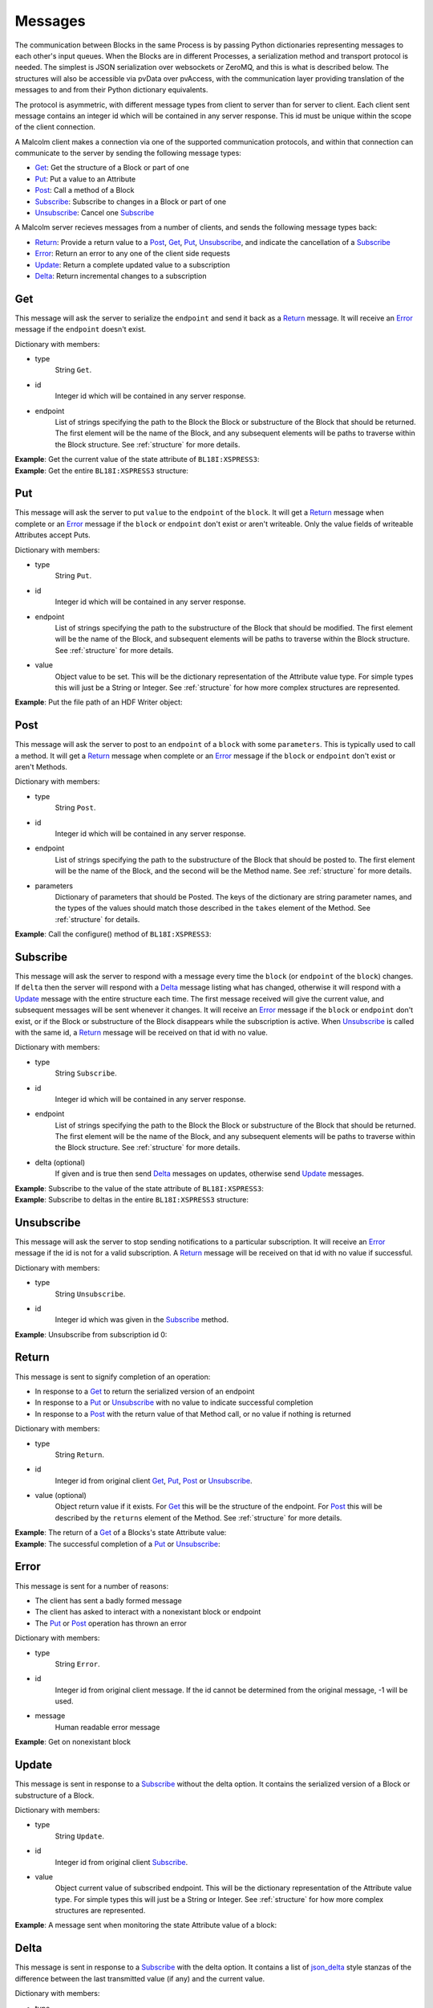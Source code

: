 .. _messages:

Messages
========

The communication between Blocks in the same Process is by passing Python
dictionaries representing messages to each other's input queues. When the
Blocks are in different Processes, a serialization method and transport
protocol is needed. The simplest is JSON serialization over websockets or
ZeroMQ, and this is what is described below. The structures will also be
accessible via pvData over pvAccess, with the communication layer providing
translation of the messages to and from their Python dictionary equivalents.

The protocol is asymmetric, with different message types from client to server
than for server to client. Each client sent message contains an integer id which
will be contained in any server response. This id must be unique within the
scope of the client connection.

A Malcolm client makes a connection via one of the supported communication
protocols, and within that connection can communicate to the server by sending
the following message types:

- `Get`_: Get the structure of a Block or part of one
- `Put`_: Put a value to an Attribute
- `Post`_: Call a method of a Block
- `Subscribe`_: Subscribe to changes in a Block or part of one
- `Unsubscribe`_: Cancel one `Subscribe`_

A Malcolm server recieves messages from a number of clients, and sends the
following message types back:

- `Return`_: Provide a return value to a `Post`_, `Get`_, `Put`_,
  `Unsubscribe`_, and indicate the cancellation of a `Subscribe`_
- `Error`_: Return an error to any one of the client side requests
- `Update`_: Return a complete updated value to a subscription
- `Delta`_: Return incremental changes to a subscription

Get
---

This message will ask the server to serialize the ``endpoint`` and send it back
as a `Return`_ message. It will receive an `Error`_ message if the ``endpoint``
doesn't exist.

Dictionary with members:

- type
    String ``Get``.
- id
    Integer id which will be contained in any server response.
- endpoint
    List of strings specifying the path to the Block the Block or substructure
    of the Block that should be returned. The first element will be the name of
    the Block, and any subsequent elements will be paths to traverse within the
    Block structure. See :ref:`structure` for more details.

.. container:: toggle

    .. container:: header

        **Example**: Get the current value of the state attribute of
        ``BL18I:XSPRESS3``:

    .. include:: json/get_xspress3_state_value

.. container:: toggle

    .. container:: header

        **Example**: Get the entire ``BL18I:XSPRESS3`` structure:

    .. include:: json/get_xspress3

Put
---

This message will ask the server to put ``value`` to the ``endpoint`` of the
``block``. It will get a `Return`_ message when complete or an `Error`_ message
if the ``block`` or ``endpoint`` don't exist or aren't writeable. Only the value
fields of writeable Attributes accept Puts.

Dictionary with members:

- type
    String ``Put``.
- id
    Integer id which will be contained in any server response.
- endpoint
    List of strings specifying the path to the substructure of the Block that
    should be modified. The first element will be the name of the Block, and
    subsequent elements will be paths to traverse within the Block structure.
    See :ref:`structure` for more details.
- value
    Object value to be set. This will be the dictionary representation of the
    Attribute value type. For simple types this will just be a String or
    Integer. See :ref:`structure` for how more complex structures are
    represented.

.. container:: toggle

    .. container:: header

        **Example**: Put the file path of an HDF Writer object:

    .. include:: json/put_hdf_file_path

Post
----

This message will ask the server to post to an ``endpoint`` of a ``block`` with
some ``parameters``. This is typically used to call a method. It will get a
`Return`_ message when complete or an `Error`_ message if the ``block`` or
``endpoint`` don't exist or aren't Methods.

Dictionary with members:

- type
    String ``Post``.
- id
    Integer id which will be contained in any server response.
- endpoint
    List of strings specifying the path to the substructure
    of the Block that should be posted to. The first element will be the name of
    the Block, and the second will be the Method name. See :ref:`structure` for
    more details.
- parameters
    Dictionary of parameters that should be Posted. The keys of the dictionary
    are string parameter names, and the types of the values should match those
    described in the ``takes`` element of the Method. See :ref:`structure` for
    details.

.. container:: toggle

    .. container:: header

        **Example**: Call the configure() method of ``BL18I:XSPRESS3``:

    .. include:: json/post_xspress3_configure

Subscribe
---------

This message will ask the server to respond with a message every time the
``block`` (or ``endpoint`` of the ``block``) changes. If ``delta`` then the
server will respond with a `Delta`_ message listing what has changed, otherwise
it will respond with a `Update`_ message with the entire structure each time.
The first message received will give the current value, and subsequent messages
will be sent whenever it changes. It will receive an `Error`_ message if the
``block`` or ``endpoint`` don't exist, or if the Block or substructure of the
Block disappears while the subscription is active. When `Unsubscribe`_ is called
with the same id, a `Return`_ message will be received on that id with no value.

Dictionary with members:

- type
    String ``Subscribe``.
- id
    Integer id which will be contained in any server response.
- endpoint
    List of strings specifying the path to the Block the Block or substructure
    of the Block that should be returned. The first element will be the name of
    the Block, and any subsequent elements will be paths to traverse within the
    Block structure. See :ref:`structure` for more details.
- delta (optional)
    If given and is true then send `Delta`_ messages on updates, otherwise
    send `Update`_ messages.

.. container:: toggle

    .. container:: header

        **Example**: Subscribe to the value of the state attribute of
        ``BL18I:XSPRESS3``:

    .. include:: json/subscribe_xspress3_state_value

.. container:: toggle

    .. container:: header

        **Example**: Subscribe to deltas in the entire ``BL18I:XSPRESS3``
        structure:

    .. include:: json/subscribe_xspress3

Unsubscribe
-----------

This message will ask the server to stop sending notifications to a particular
subscription. It will receive an `Error`_ message if the id is not for a valid
subscription. A `Return`_ message will be received on that id with no value if
successful.

Dictionary with members:

- type
    String ``Unsubscribe``.
- id
    Integer id which was given in the `Subscribe`_ method.

.. container:: toggle

    .. container:: header

        **Example**: Unsubscribe from subscription id 0:

    .. include:: json/unsubscribe

Return
------

This message is sent to signify completion of an operation:

- In response to a `Get`_ to return the serialized version of an endpoint
- In response to a `Put`_ or `Unsubscribe`_ with no value to indicate successful
  completion
- In response to a `Post`_ with the return value of that Method call, or no
  value if nothing is returned

Dictionary with members:

- type
    String ``Return``.
- id
    Integer id from original client `Get`_, `Put`_, `Post`_ or `Unsubscribe`_.
- value (optional)
    Object return value if it exists. For `Get`_ this will be the structure of
    the endpoint. For `Post`_ this will be described by the ``returns`` element
    of the Method. See :ref:`structure` for more details.

.. container:: toggle

    .. container:: header

        **Example**: The return of a `Get`_ of a Blocks's state Attribute value:

    .. include:: json/return_state_value

.. container:: toggle

    .. container:: header

        **Example**: The successful completion of a `Put`_ or `Unsubscribe`_:

    .. include:: json/return

Error
-----

This message is sent for a number of reasons:

- The client has sent a badly formed message
- The client has asked to interact with a nonexistant block or endpoint
- The `Put`_ or `Post`_ operation has thrown an error

Dictionary with members:

- type
    String ``Error``.
- id
    Integer id from original client message. If the id cannot be determined
    from the original message, -1 will be used.
- message
    Human readable error message

.. container:: toggle

    .. container:: header

        **Example**: Get on nonexistant block

    .. include:: json/error


Update
------

This message is sent in response to a `Subscribe`_ without the delta option. It
contains the serialized version of a Block or substructure of a Block.

Dictionary with members:

- type
    String ``Update``.
- id
    Integer id from original client `Subscribe`_.
- value
    Object current value of subscribed endpoint. This will be the dictionary
    representation of the Attribute value type. For simple types this will just
    be a String or Integer. See :ref:`structure` for how more complex structures
    are represented.

.. container:: toggle

    .. container:: header

        **Example**: A message sent when monitoring the state Attribute value of
        a block:

    .. include:: json/update_state_value


Delta
-------

This message is sent in response to a `Subscribe`_ with the delta option. It
contains a list of json_delta_ style stanzas of the difference between the last
transmitted value (if any) and the current value.

.. _json_delta:
    http://json-delta.readthedocs.org/en/latest/
    philosophy.html?highlight=stanzas

Dictionary with members:

- type
    String ``Delta``.
- id
    Integer id from original client `Subscribe`_.
- changes
    List of [``key path``, optional ``update``] stanzas.

    - ``key path`` is a path to the changed element within the subscribed path.
      This means that the original subscription path + this key path describes
      the full path to the changed element
    - ``update`` is the optional new value that should appear at ``key path``.
      If it doesn't exist then this stanza is an instruction to delete the node
      the key path points to.

.. container:: toggle

    .. container:: header

        **Example**: A message sent when monitoring the top level Block, and
        the state Attribute's value changed:

    .. include:: json/changes_state_value



